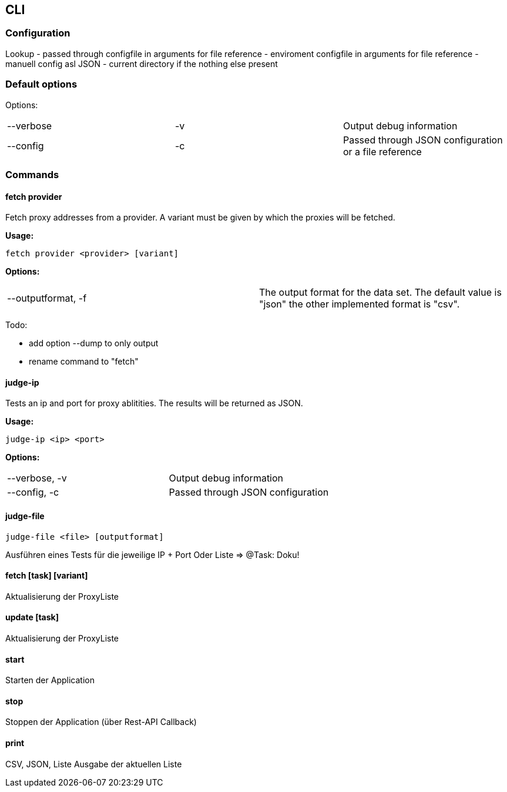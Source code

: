 == CLI


=== Configuration

Lookup
- passed through configfile in arguments for file reference
- enviroment configfile in arguments for file reference
- manuell config asl JSON
- current directory if the nothing else present

=== Default options

Options:
|===
| --verbose | -v | Output debug information
| --config | -c | Passed through JSON configuration or a file reference
|===


=== Commands

==== fetch provider

Fetch proxy addresses from a provider. A variant must be given by
which the proxies will be fetched.

*Usage:*

```
fetch provider <provider> [variant]
```

*Options:*
|===
| --outputformat, -f  | The output format for the data set. The
default value is "json" the other implemented format is "csv".
|===

Todo:

* add option --dump to only output
* rename command to "fetch"

==== judge-ip

Tests an ip and port for proxy ablitities. The results will be returned
as JSON.

*Usage:*
```
judge-ip <ip> <port>
```


*Options:*
|===
| --verbose, -v | Output debug information
| --config, -c | Passed through JSON configuration
|===


==== judge-file
```
judge-file <file> [outputformat]
```

Ausführen eines Tests für die jeweilige IP + Port
Oder Liste => @Task: Doku!

==== fetch [task] [variant]

Aktualisierung der ProxyListe


==== update [task]

Aktualisierung der ProxyListe


==== start
Starten der Application

==== stop

Stoppen der Application (über Rest-API Callback)


==== print

CSV, JSON, Liste Ausgabe der aktuellen Liste


